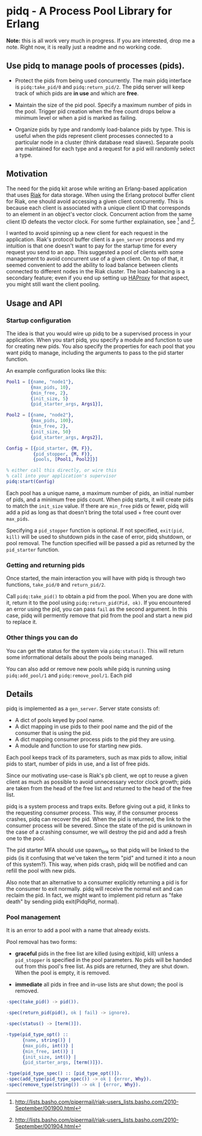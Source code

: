 * pidq - A Process Pool Library for Erlang

*Note:* this is all work very much in progress.  If you are
 interested, drop me a note.  Right now, it is really just a readme
 and no working code.

** Use pidq to manage pools of processes (pids).

- Protect the pids from being used concurrently.  The main pidq
  interface is =pidq:take_pid/0= and =pidq:return_pid/2=.  The pidq
  server will keep track of which pids are *in use* and which are
  *free*.

- Maintain the size of the pid pool.  Specify a maximum number of pids
  in the pool.  Trigger pid creation when the free count drops below a
  minimum level or when a pid is marked as failing.

- Organize pids by type and randomly load-balance pids by type.  This
  is useful when the pids represent client processes connected to a
  particular node in a cluster (think database read slaves).  Separate
  pools are maintained for each type and a request for a pid will
  randomly select a type.

** Motivation

The need for the pidq kit arose while writing an Erlang-based
application that uses [[https://wiki.basho.com/display/RIAK/][Riak]] for data storage.  When using the Erlang
protocol buffer client for Riak, one should avoid accessing a given
client concurrently.  This is because each client is associated with a
unique client ID that corresponds to an element in an object's vector
clock.  Concurrent action from the same client ID defeats the vector
clock.  For some further explaination, see [1] and [2].

I wanted to avoid spinning up a new client for each request in the
application.  Riak's protocol buffer client is a =gen_server= process
and my intuition is that one doesn't want to pay for the startup time
for every request you send to an app.  This suggested a pool of
clients with some management to avoid concurrent use of a given
client.  On top of that, it seemed convenient to add the ability to
load balance between clients connected to different nodes in the Riak
cluster.  The load-balancing is a secondary feature; even if you end
up setting up [[http://haproxy.1wt.eu/][HAProxy]] for that aspect, you might still want the client
pooling.

[1] http://lists.basho.com/pipermail/riak-users_lists.basho.com/2010-September/001900.html
[2] http://lists.basho.com/pipermail/riak-users_lists.basho.com/2010-September/001904.html

** Usage and API

*** Startup configuration

The idea is that you would wire up pidq to be a supervised process in
your application.  When you start pidq, you specify a module and
function to use for creating new pids.  You also specify the
properties for each pool that you want pidq to manage, including the
arguments to pass to the pid starter function.

An example configuration looks like this:

#+BEGIN_SRC erlang
  Pool1 = [{name, "node1"},
           {max_pids, 10},
           {min_free, 2},
           {init_size, 5}
           {pid_starter_args, Args1}],
  
  Pool2 = [{name, "node2"},
           {max_pids, 100},
           {min_free, 2},
           {init_size, 50}
           {pid_starter_args, Args2}],
  
  Config = [{pid_starter, {M, F}},
            {pid_stopper, {M, F}},
            {pools, [Pool1, Pool2]}]

  % either call this directly, or wire this
  % call into your application's supervisor  
  pidq:start(Config)

#+END_SRC

Each pool has a unique name, a maximum number of pids, an initial
number of pids, and a minimum free pids count.  When pidq starts, it
will create pids to match the =init_size= value.  If there are =min_free=
pids or fewer, pidq will add a pid as long as that doesn't bring the
total used + free count over =max_pids=.

Specifying a =pid_stopper= function is optional.  If not specified,
=exit(pid, kill)= will be used to shutdown pids in the case of error,
pidq shutdown, or pool removal.  The function specified will be passed
a pid as returned by the =pid_starter= function.

*** Getting and returning pids

Once started, the main interaction you will have with pidq is through
two functions, =take_pid/0= and =return_pid/2=.

Call =pidq:take_pid()= to obtain a pid from the pool.  When you are done
with it, return it to the pool using =pidq:return_pid(Pid, ok)=.  If
you encountered an error using the pid, you can pass =fail= as the
second argument.  In this case, pidq will permently remove that pid
from the pool and start a new pid to replace it.

*** Other things you can do

You can get the status for the system via =pidq:status()=.  This will
return some informational details about the pools being managed.

You can also add or remove new pools while pidq is running using
=pidq:add_pool/1= and =pidq:remove_pool/1=.  Each pid 

** Details

pidq is implemented as a =gen_server=.  Server state consists of:

- A dict of pools keyed by pool name.
- A dict mapping in use pids to their pool name and the pid of the
  consumer that is using the pid.
- A dict mapping consumer process pids to the pid they are using.
- A module and function to use for starting new pids.

Each pool keeps track of its parameters, such as max pids to allow,
initial pids to start, number of pids in use, and a list of free pids.

Since our motivating use-case is Riak's pb client, we opt to reuse a
given client as much as possible to avoid unnecessary vector clock
growth; pids are taken from the head of the free list and returned
to the head of the free list.

pidq is a system process and traps exits.  Before giving out a pid, it
links to the requesting consumer process.  This way, if the consumer
process crashes, pidq can recover the pid.  When the pid is returned,
the link to the consumer process will be severed.  Since the state of
the pid is unknown in the case of a crashing consumer, we will destroy
the pid and add a fresh one to the pool.

The pid starter MFA should use spawn_link so that pidq will be linked
to the pids (is it confusing that we've taken the term "pid" and
turned it into a noun of this system?).  This way, when pids crash,
pidq will be notified and can refill the pool with new pids.

Also note that an alternative to a consumer explicitly returning a pid
is for the consumer to exit normally.  pidq will receive the normal
exit and can reclaim the pid.  In fact, we might want to implement pid
return as "fake death" by sending pidq exit(PidqPid, normal).

*** Pool management

It is an error to add a pool with a name that already exists.

Pool removal has two forms:

- *graceful* pids in the free list are killed (using exit(pid, kill)
  unless a =pid_stopper= is specified in the pool parameters.  No pids
  will be handed out from this pool's free list.  As pids are
  returned, they are shut down.  When the pool is empty, it is
  removed.

- *immediate* all pids in free and in-use lists are shut down; the
  pool is removed.

#+BEGIN_SRC erlang
  -spec(take_pid() -> pid()).
  
  -spec(return_pid(pid(), ok | fail) -> ignore).
  
  -spec(status() -> [term()]).
  
  -type(pid_type_opt() ::
        {name, string()} |
        {max_pids, int()} |
        {min_free, int()} |
        {init_size, int()} |
        {pid_starter_args, [term()]}).
  
  -type(pid_type_spec() :: [pid_type_opt()]).
  -spec(add_type(pid_type_spec()) -> ok | {error, Why}).
  -spec(remove_type(string()) -> ok | {error, Why}).
#+END_SRC

